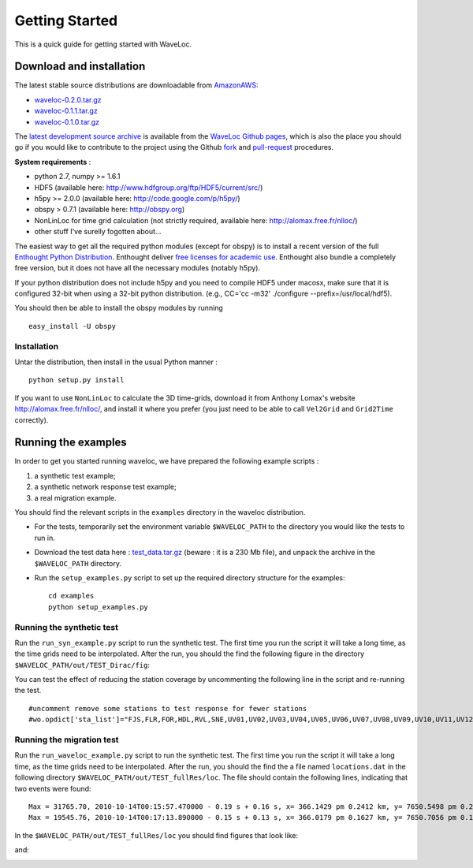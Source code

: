 .. Tutorial for WaveLoc

===============
Getting Started
===============

This is a quick guide for getting started with WaveLoc.

Download and installation
=========================

The latest stable source distributions are downloadable from `AmazonAWS <http://aws.amazon.com>`_:

* `waveloc-0.2.0.tar.gz <https://s3.amazonaws.com/waveloc/waveloc-0.2.0.tar.gz>`_
* `waveloc-0.1.1.tar.gz <https://s3.amazonaws.com/waveloc/waveloc-0.1.1.tar.gz>`_
* `waveloc-0.1.0.tar.gz <https://s3.amazonaws.com/waveloc/waveloc-0.1.0.tar.gz>`_

The `latest development source archive
<https://github.com/amaggi/waveloc/archive/master.zip>`_ is available from the
`WaveLoc Github pages <http://github.com/amaggi/waveloc>`_, which is also the
place you should go if you would like to contribute to the project using the
Github `fork <https://help.github.com/articles/fork-a-repo>`_ and
`pull-request <https://help.github.com/articles/using-pull-requests>`_
procedures.

**System requirements** : 

* python 2.7, numpy >= 1.6.1
* HDF5 (available here: http://www.hdfgroup.org/ftp/HDF5/current/src/) 
* h5py >= 2.0.0 (available here: http://code.google.com/p/h5py/) 
* obspy > 0.7.1 (available here: http://obspy.org)
* NonLinLoc for time grid calculation (not strictly required, available here: http://alomax.free.fr/nlloc/)
* other stuff I've surelly fogotten about...

The easiest way to get all the required python modules (except
for obspy) is to install a recent version of the full `Enthought Python
Distribution <http://enthought.com/products/epd.php>`_.  Enthought deliver
`free licenses for academic use <http://enthought.com/products/edudownload.php>`_.
Enthought also bundle a completely free version, but it does not have all the
necessary modules (notably h5py). 

If your python distribution does not include h5py and you
need to compile HDF5 under macosx, make sure that it is configured 32-bit when
using a 32-bit python distribution. (e.g., CC='cc -m32' ./configure
--prefix=/usr/local/hdf5).

You should then be able to install the obspy modules by running ::

  easy_install -U obspy


Installation
------------

Untar the distribution, then install in the usual Python manner : ::

  python setup.py install


If you want to use ``NonLinLoc`` to calculate the 3D time-grids, download it
from Anthony Lomax's website http://alomax.free.fr/nlloc/, and install it where
you prefer (you just need to be able to call ``Vel2Grid`` and ``Grid2Time``
correctly).


Running the examples
====================

In order to get you started running waveloc, we have prepared the following
example scripts : 

#. a synthetic test example; 
#. a synthetic network response test example;
#. a real migration example.

You should find the relevant scripts in the ``examples`` directory in the
waveloc distribution.

* For the tests, temporarily set the environment variable ``$WAVELOC_PATH`` to
  the directory you would like the tests to run in. 

* Download the test data here : `test_data.tar.gz
  <https://s3.amazonaws.com/waveloc/test_data.tar.gz>`_ (beware : it is a
  230 Mb file), and unpack the archive in the  ``$WAVELOC_PATH`` directory.

* Run the ``setup_examples.py`` script to set up the required directory structure
  for the examples: ::

    cd examples
    python setup_examples.py  

Running the synthetic test
--------------------------
Run the ``run_syn_example.py`` script to run the synthetic test.  The first time
you run the script it will take a long time, as the time grids need to be
interpolated.  After the run, you should the find the following figure in the
directory ``$WAVELOC_PATH/out/TEST_Dirac/fig``:
  
.. image:: figures/test_grid4D_hires.png
  :width: 800px
  :align: center

You can test the effect of reducing the station coverage by uncommenting the
following line in the script and re-running the test. ::

  #uncomment remove some stations to test response for fewer stations
  #wo.opdict['sta_list']="FJS,FLR,FOR,HDL,RVL,SNE,UV01,UV02,UV03,UV04,UV05,UV06,UV07,UV08,UV09,UV10,UV11,UV12,UV13,UV14,UV15"

Running the migration test
--------------------------
Run the ``run_waveloc_example.py`` script to run the synthetic test.  The first
time you run the script it will take a long time, as the time grids need to be
interpolated.  After the run, you should the find the a file named
``locations.dat`` in the following directory
``$WAVELOC_PATH/out/TEST_fullRes/loc``.  The file should contain the following
lines, indicating that two events were found: ::

  Max = 31765.70, 2010-10-14T00:15:57.470000 - 0.19 s + 0.16 s, x= 366.1429 pm 0.2412 km, y= 7650.5498 pm 0.2053 km, z= -0.6714 pm 0.5304 km
  Max = 19545.76, 2010-10-14T00:17:13.890000 - 0.15 s + 0.13 s, x= 366.0179 pm 0.1627 km, y= 7650.7056 pm 0.1168 km, z= -0.8661 pm 0.4456 km

In the ``$WAVELOC_PATH/out/TEST_fullRes/loc`` you should find figures that look
like:

.. image:: figures/grid_2010-10-14T00:17:13.890000.png
  :width: 800px
  :align: center

and:

.. image:: figures/loc_2010-10-14T00:17:13.890000.png
  :width: 800px
  :align: center
